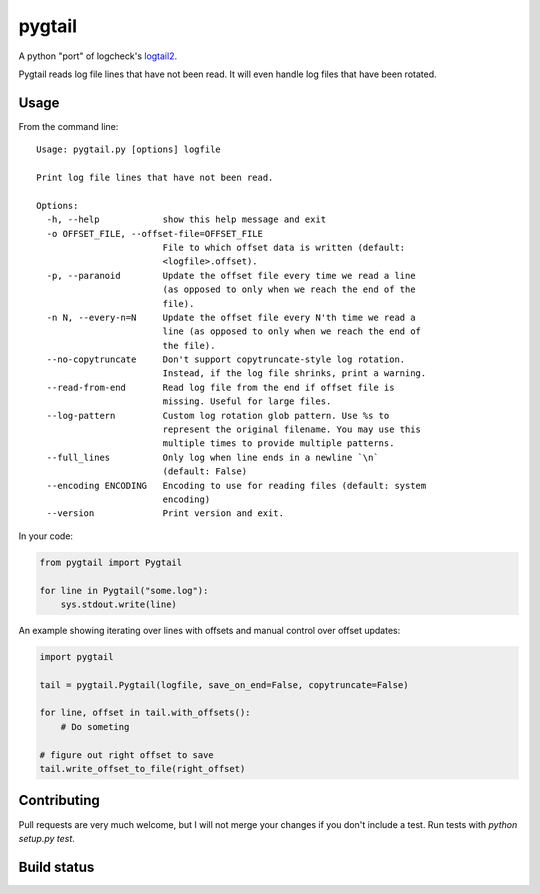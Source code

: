 pygtail
=======

A python "port" of logcheck's logtail2_.

.. _logtail2: https://logcheck.org

Pygtail reads log file lines that have not been read. It will even
handle log files that have been rotated.

Usage
-----

From the command line:

::

    Usage: pygtail.py [options] logfile

    Print log file lines that have not been read.

    Options:
      -h, --help            show this help message and exit
      -o OFFSET_FILE, --offset-file=OFFSET_FILE
                            File to which offset data is written (default:
                            <logfile>.offset).
      -p, --paranoid        Update the offset file every time we read a line
                            (as opposed to only when we reach the end of the
                            file).
      -n N, --every-n=N     Update the offset file every N'th time we read a
                            line (as opposed to only when we reach the end of
                            the file).
      --no-copytruncate     Don't support copytruncate-style log rotation.
                            Instead, if the log file shrinks, print a warning.
      --read-from-end       Read log file from the end if offset file is
                            missing. Useful for large files.
      --log-pattern         Custom log rotation glob pattern. Use %s to
                            represent the original filename. You may use this
                            multiple times to provide multiple patterns.
      --full_lines          Only log when line ends in a newline `\n`
                            (default: False)
      --encoding ENCODING   Encoding to use for reading files (default: system
                            encoding)
      --version             Print version and exit.


In your code:

.. code:: python

    from pygtail import Pygtail

    for line in Pygtail("some.log"):
        sys.stdout.write(line)


An example showing iterating over lines with offsets and manual control
over offset updates:

.. code:: python

    import pygtail

    tail = pygtail.Pygtail(logfile, save_on_end=False, copytruncate=False)

    for line, offset in tail.with_offsets():
        # Do someting

    # figure out right offset to save
    tail.write_offset_to_file(right_offset)


Contributing
------------

Pull requests are very much welcome, but I will not merge your changes
if you don't include a test. Run tests with `python setup.py test`.

Build status
------------

|Build Status|

.. |Build Status| image:: https://secure.travis-ci.org/bgreenlee/pygtail.png
   :target: http://travis-ci.org/bgreenlee/pygtail
